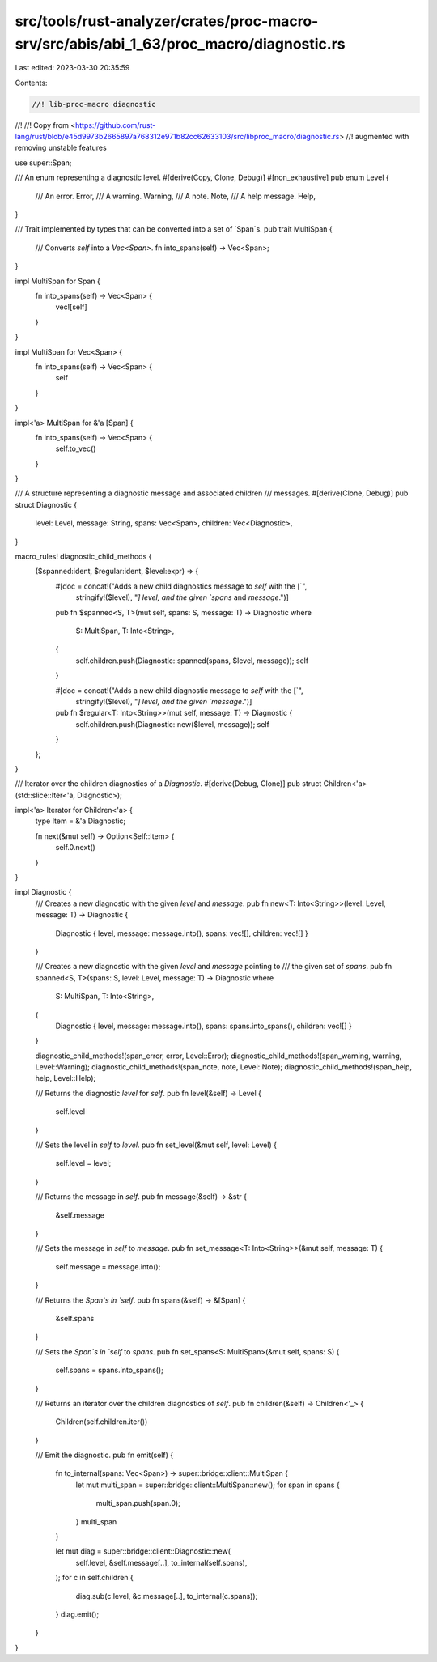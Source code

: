 src/tools/rust-analyzer/crates/proc-macro-srv/src/abis/abi_1_63/proc_macro/diagnostic.rs
========================================================================================

Last edited: 2023-03-30 20:35:59

Contents:

.. code-block:: rs

    //! lib-proc-macro diagnostic
//!
//! Copy from <https://github.com/rust-lang/rust/blob/e45d9973b2665897a768312e971b82cc62633103/src/libproc_macro/diagnostic.rs>
//! augmented with removing unstable features

use super::Span;

/// An enum representing a diagnostic level.
#[derive(Copy, Clone, Debug)]
#[non_exhaustive]
pub enum Level {
    /// An error.
    Error,
    /// A warning.
    Warning,
    /// A note.
    Note,
    /// A help message.
    Help,
}

/// Trait implemented by types that can be converted into a set of `Span`s.
pub trait MultiSpan {
    /// Converts `self` into a `Vec<Span>`.
    fn into_spans(self) -> Vec<Span>;
}

impl MultiSpan for Span {
    fn into_spans(self) -> Vec<Span> {
        vec![self]
    }
}

impl MultiSpan for Vec<Span> {
    fn into_spans(self) -> Vec<Span> {
        self
    }
}

impl<'a> MultiSpan for &'a [Span] {
    fn into_spans(self) -> Vec<Span> {
        self.to_vec()
    }
}

/// A structure representing a diagnostic message and associated children
/// messages.
#[derive(Clone, Debug)]
pub struct Diagnostic {
    level: Level,
    message: String,
    spans: Vec<Span>,
    children: Vec<Diagnostic>,
}

macro_rules! diagnostic_child_methods {
    ($spanned:ident, $regular:ident, $level:expr) => {
        #[doc = concat!("Adds a new child diagnostics message to `self` with the [`",
                        stringify!($level), "`] level, and the given `spans` and `message`.")]
        pub fn $spanned<S, T>(mut self, spans: S, message: T) -> Diagnostic
        where
            S: MultiSpan,
            T: Into<String>,
        {
            self.children.push(Diagnostic::spanned(spans, $level, message));
            self
        }

        #[doc = concat!("Adds a new child diagnostic message to `self` with the [`",
                        stringify!($level), "`] level, and the given `message`.")]
        pub fn $regular<T: Into<String>>(mut self, message: T) -> Diagnostic {
            self.children.push(Diagnostic::new($level, message));
            self
        }
    };
}

/// Iterator over the children diagnostics of a `Diagnostic`.
#[derive(Debug, Clone)]
pub struct Children<'a>(std::slice::Iter<'a, Diagnostic>);

impl<'a> Iterator for Children<'a> {
    type Item = &'a Diagnostic;

    fn next(&mut self) -> Option<Self::Item> {
        self.0.next()
    }
}

impl Diagnostic {
    /// Creates a new diagnostic with the given `level` and `message`.
    pub fn new<T: Into<String>>(level: Level, message: T) -> Diagnostic {
        Diagnostic { level, message: message.into(), spans: vec![], children: vec![] }
    }

    /// Creates a new diagnostic with the given `level` and `message` pointing to
    /// the given set of `spans`.
    pub fn spanned<S, T>(spans: S, level: Level, message: T) -> Diagnostic
    where
        S: MultiSpan,
        T: Into<String>,
    {
        Diagnostic { level, message: message.into(), spans: spans.into_spans(), children: vec![] }
    }

    diagnostic_child_methods!(span_error, error, Level::Error);
    diagnostic_child_methods!(span_warning, warning, Level::Warning);
    diagnostic_child_methods!(span_note, note, Level::Note);
    diagnostic_child_methods!(span_help, help, Level::Help);

    /// Returns the diagnostic `level` for `self`.
    pub fn level(&self) -> Level {
        self.level
    }

    /// Sets the level in `self` to `level`.
    pub fn set_level(&mut self, level: Level) {
        self.level = level;
    }

    /// Returns the message in `self`.
    pub fn message(&self) -> &str {
        &self.message
    }

    /// Sets the message in `self` to `message`.
    pub fn set_message<T: Into<String>>(&mut self, message: T) {
        self.message = message.into();
    }

    /// Returns the `Span`s in `self`.
    pub fn spans(&self) -> &[Span] {
        &self.spans
    }

    /// Sets the `Span`s in `self` to `spans`.
    pub fn set_spans<S: MultiSpan>(&mut self, spans: S) {
        self.spans = spans.into_spans();
    }

    /// Returns an iterator over the children diagnostics of `self`.
    pub fn children(&self) -> Children<'_> {
        Children(self.children.iter())
    }

    /// Emit the diagnostic.
    pub fn emit(self) {
        fn to_internal(spans: Vec<Span>) -> super::bridge::client::MultiSpan {
            let mut multi_span = super::bridge::client::MultiSpan::new();
            for span in spans {
                multi_span.push(span.0);
            }
            multi_span
        }

        let mut diag = super::bridge::client::Diagnostic::new(
            self.level,
            &self.message[..],
            to_internal(self.spans),
        );
        for c in self.children {
            diag.sub(c.level, &c.message[..], to_internal(c.spans));
        }
        diag.emit();
    }
}


